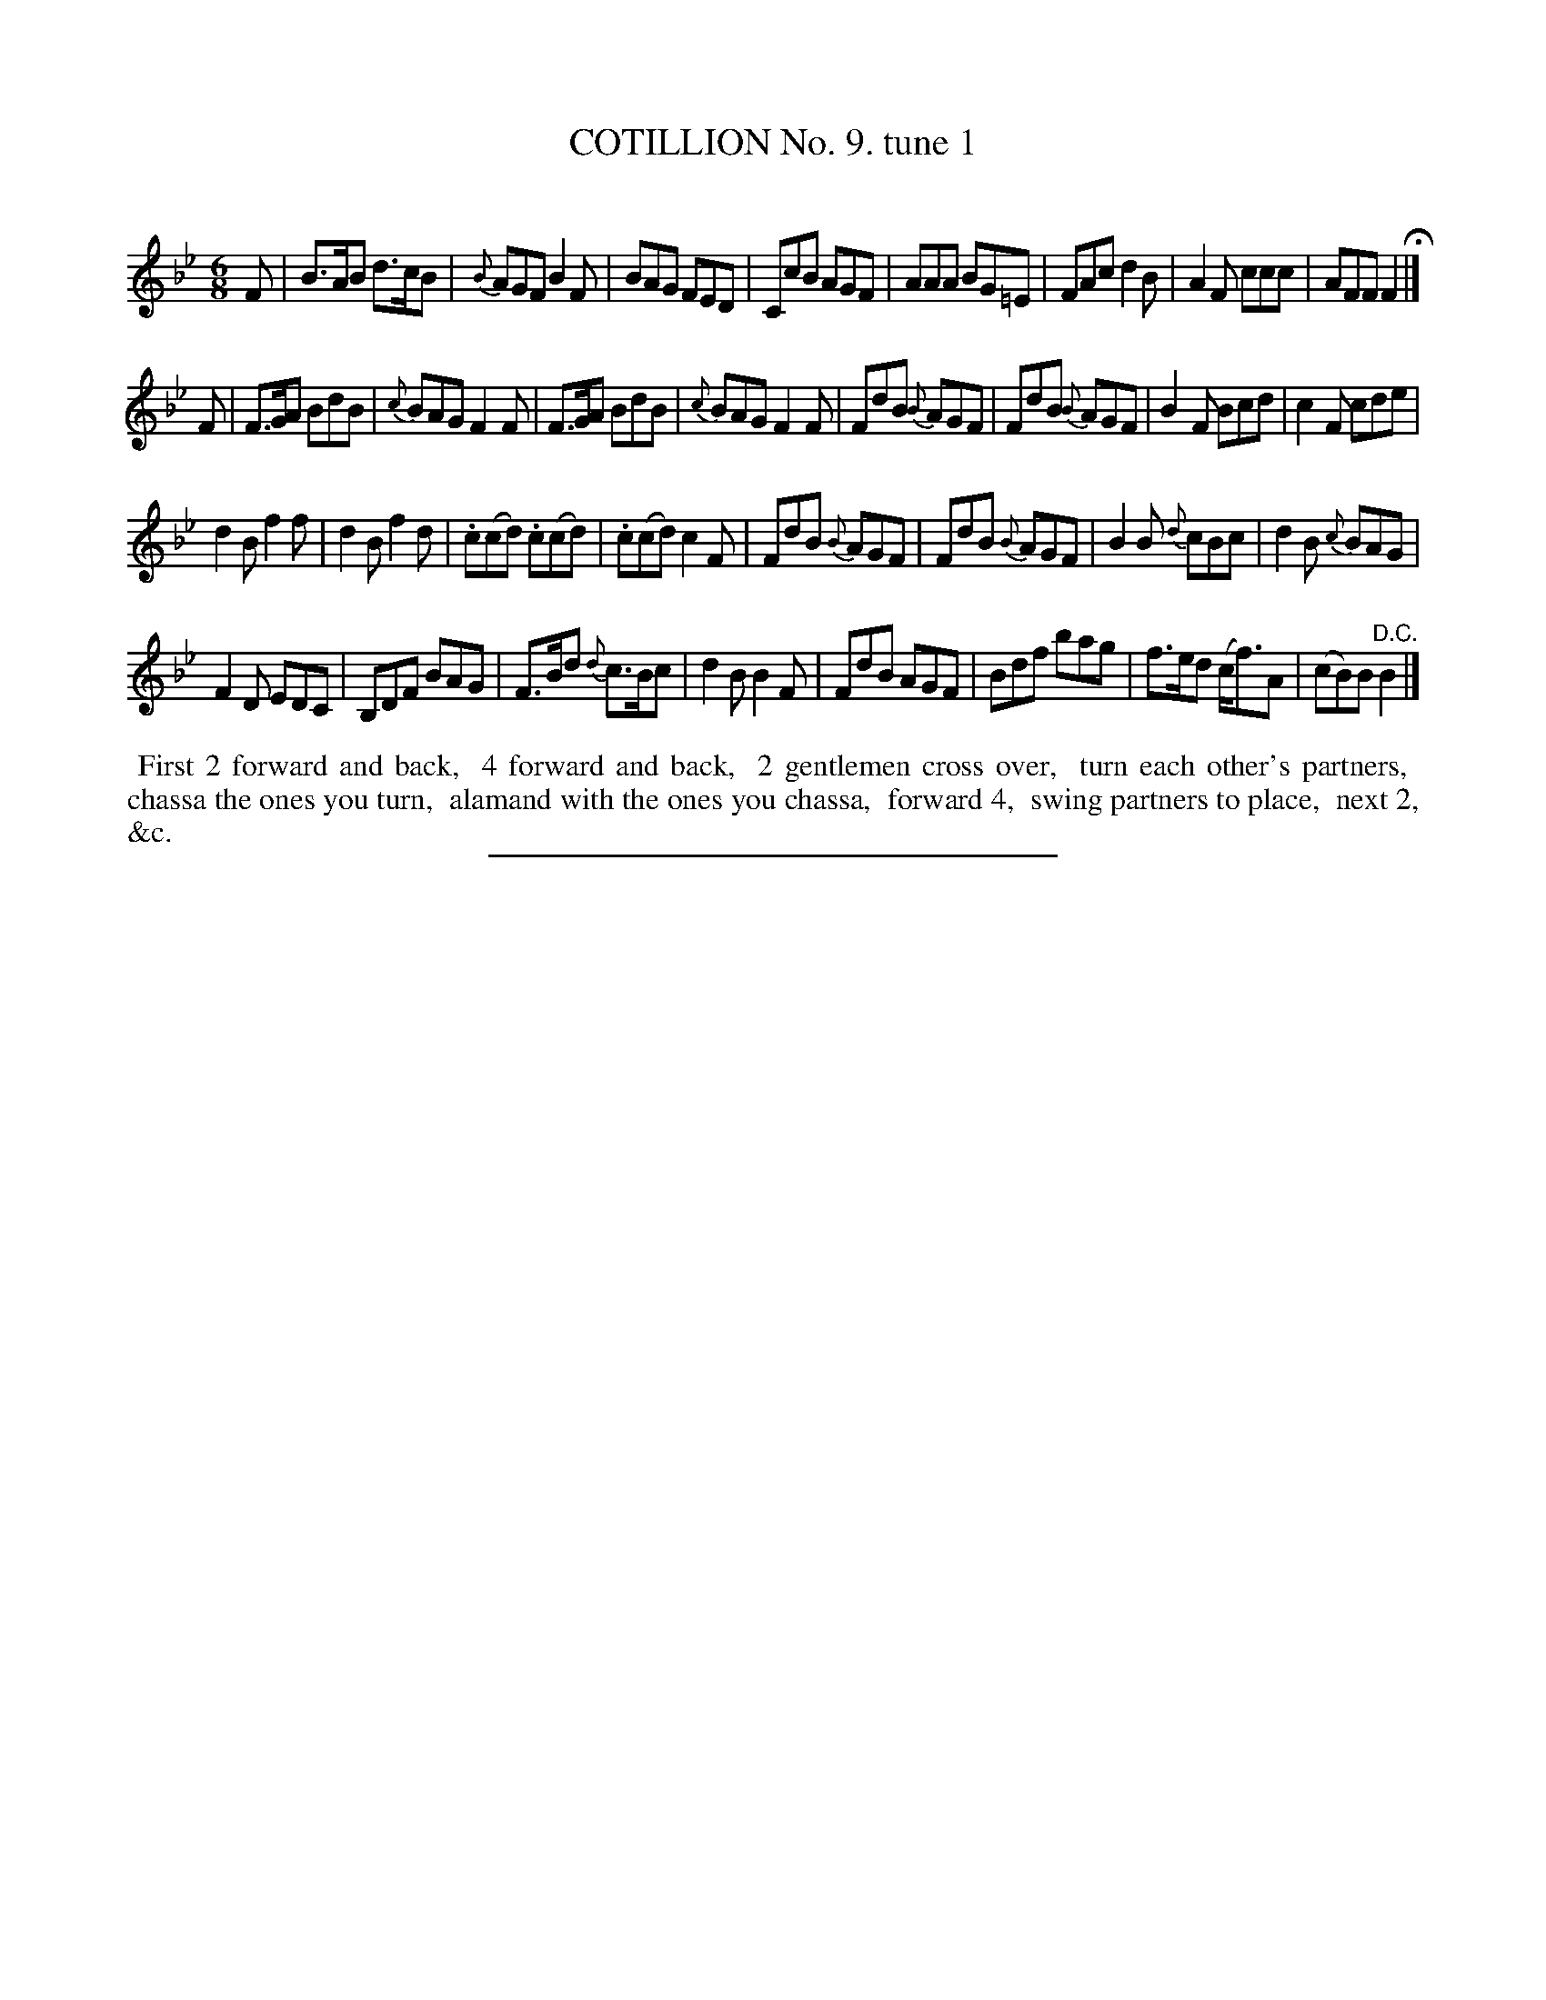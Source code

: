 X: 10861
T: COTILLION No. 9. tune 1
C:
%R: jig
B: Elias Howe "The Musician's Companion" Part 1 1842 p.86 #1
S: http://imslp.org/wiki/The_Musician's_Companion_(Howe,_Elias)
Z: 2015 John Chambers <jc:trillian.mit.edu>
M: 6/8
L: 1/8
K: Bb
% - - - - - - - - - - - - - - - - - - - - - - - - -
F |\
B>AB d>cB | {B}AGF B2F | BAG FED | CcB AGF |\
AAA BG=E | FAc d2B | A2F ccc | AFF F2 H|]
F |\
F>GA BdB | {c}BAG F2F | F>GA BdB | {c}BAG F2F |\
FdB {B}AGF | FdB {B}AGF | B2F Bcd | c2F cde |
d2B f2f | d2B f2d | .c(cd) .c(cd) | .c(cd) c2F |\
FdB {B}AGF | FdB {B}AGF | B2B {d}cBc | d2B {c}BAG |
F2D EDC | B,DF BAG | F>Bd {d}c>Bc | d2B B2F |\
FdB AGF | Bdf bag | f>ed (c<f)A | (cB)B "^D.C."B2 |]
% - - - - - - - - - - Dance description - - - - - - - - - -
%%begintext align
%% First 2 forward and back,
%% 4 forward and back,
%% 2 gentlemen cross over,
%% turn each other's partners,
%% chassa the ones you turn,
%% alamand with the ones you chassa,
%% forward 4,
%% swing partners to place,
%% next 2, &c.
%%endtext
%- - - - - - - - - - - - - - - - - - - - - - - - -
%%sep 1 1 300
